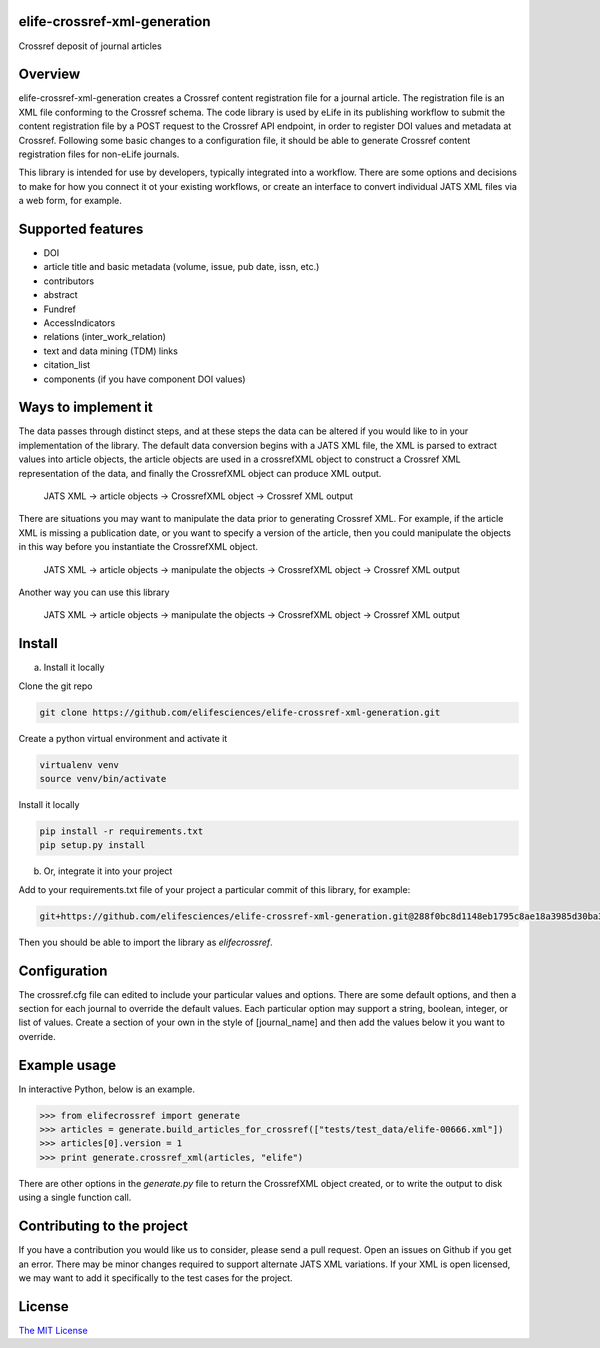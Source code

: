elife-crossref-xml-generation
=============================

.. image:: https://coveralls.io/repos/github/elifesciences/elife-crossref-xml-generation/badge.svg?branch=develop
   :target: https://coveralls.io/github/elifesciences/elife-crossref-xml-generation?branch=develop


Crossref deposit of journal articles


Overview
========

elife-crossref-xml-generation creates a Crossref content registration file for a journal article. The registration file is an XML file conforming to the Crossref schema. The code library is used by eLife in its publishing workflow to submit the content registration file by a POST request to the Crossref API endpoint, in order to register DOI values and metadata at Crossref. Following some basic changes to a configuration file, it should be able to generate Crossref content registration files for non-eLife journals.

This library is intended for use by developers, typically integrated into a workflow. There are some options and decisions to make for how you connect it ot your existing workflows, or create an interface to convert individual JATS XML files via a web form, for example.

Supported features
==================

* DOI
* article title and basic metadata (volume, issue, pub date, issn, etc.)
* contributors
* abstract
* Fundref
* AccessIndicators
* relations (inter_work_relation)
* text and data mining (TDM) links
* citation_list
* components (if you have component DOI values)

Ways to implement it
====================

The data passes through distinct steps, and at these steps the data can be altered if you would like to in your implementation of the library. The default data conversion begins with a JATS XML file, the XML is parsed to extract values into article objects, the article objects are used in a crossrefXML object to construct a Crossref XML representation of the data, and finally the CrossrefXML object can produce XML output. 

  JATS XML -> article objects -> CrossrefXML object -> Crossref XML output

There are situations you may want to manipulate the data prior to generating Crossref XML. For example, if the article XML is missing a publication date, or you want to specify a version of the article, then you could manipulate the objects in this way before you instantiate the CrossrefXML object.

  JATS XML -> article objects -> manipulate the objects -> CrossrefXML object -> Crossref XML output

Another way you can use this library

  JATS XML -> article objects -> manipulate the objects -> CrossrefXML object -> Crossref XML output

Install
=======

a) Install it locally

Clone the git repo

.. code-block:: bash

  git clone https://github.com/elifesciences/elife-crossref-xml-generation.git

Create a python virtual environment and activate it

.. code-block:: bash

  virtualenv venv
  source venv/bin/activate

Install it locally

.. code-block:: bash

  pip install -r requirements.txt
  pip setup.py install

b) Or, integrate it into your project

Add to your requirements.txt file of your project a particular commit of this library, for example:

.. code-block:: bash

  git+https://github.com/elifesciences/elife-crossref-xml-generation.git@288f0bc8d1148eb1795c8ae18a3985d30ba38cd5#egg=elifecrossref

Then you should be able to import the library as `elifecrossref`.

Configuration
=============

The crossref.cfg file can edited to include your particular values and options. There are some default options, and then a section for each journal to override the default values. Each particular option may support a string, boolean, integer, or list of values. Create a section of your own in the style of [journal_name] and then add the values below it you want to override.

Example usage
=============

In interactive Python, below is an example.

.. code-block:: python

    >>> from elifecrossref import generate
    >>> articles = generate.build_articles_for_crossref(["tests/test_data/elife-00666.xml"])
    >>> articles[0].version = 1
    >>> print generate.crossref_xml(articles, "elife")

There are other options in the `generate.py` file to return the CrossrefXML object created, or to write the output to disk using a single function call.

Contributing to the project
===========================

If you have a contribution you would like us to consider, please send a pull request. Open an issues on Github if you get an error. There may be minor changes required to support alternate JATS XML variations. If your XML is open licensed, we may want to add it specifically to the test cases for the project.

License
=======

`The MIT License <http://opensource.org/licenses/mit-license.php>`_
